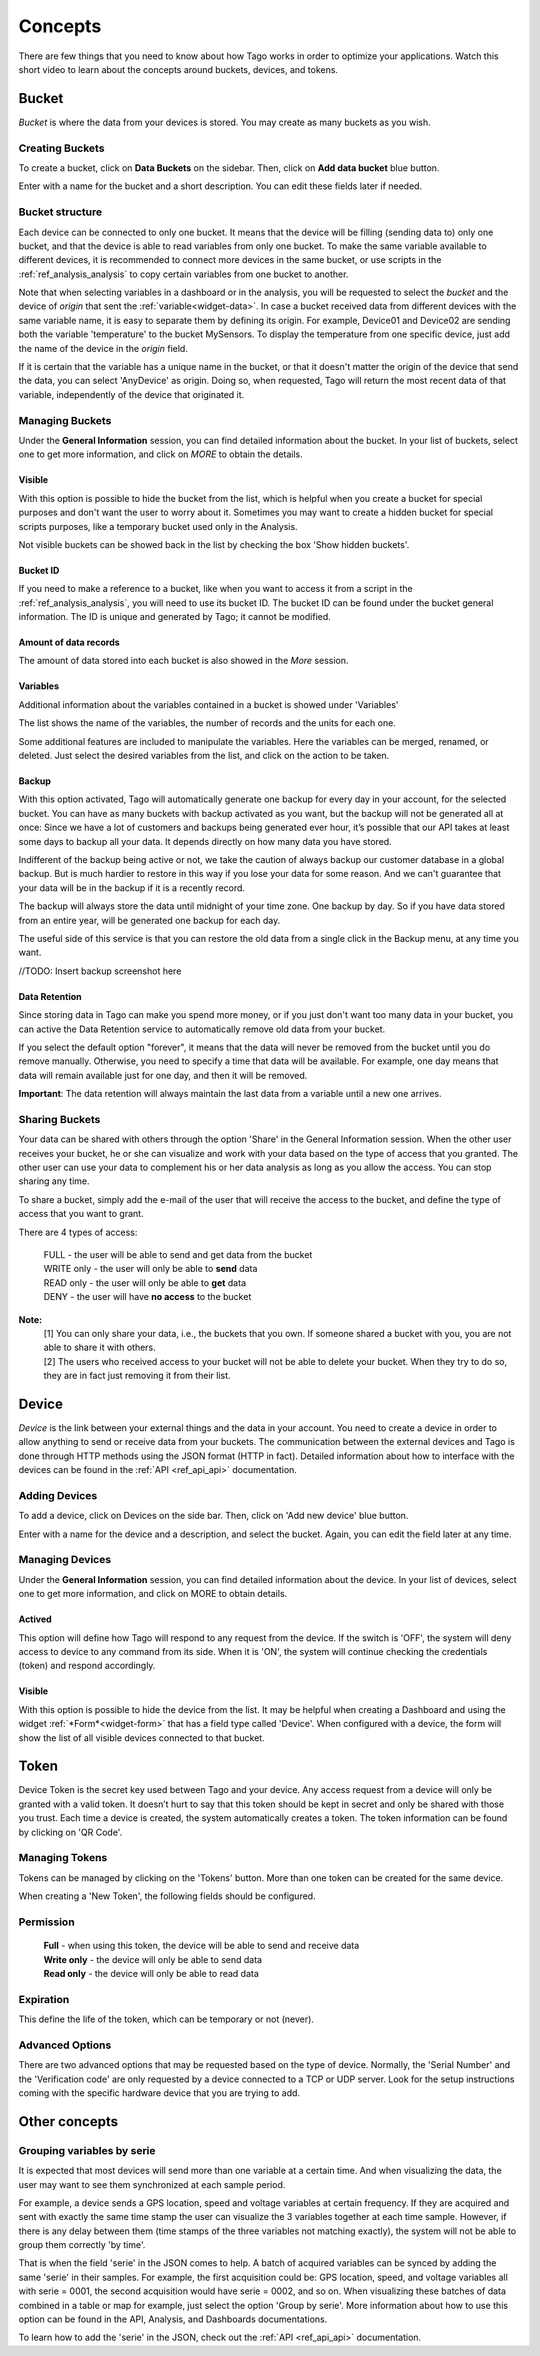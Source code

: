 
.. _ref_concepts:

########
Concepts
########
There are few things that you need to know about how Tago works in order to optimize your applications.
Watch this short video to learn about the concepts around buckets, devices, and tokens.

.. raw:: html

	 <video style="max-width: 100%;" preload="none" src="_static/concepts/Tago_Tech_Concept.mp4"   controls></video><br><br>


.. _ref_concepts_bucket:

******
Bucket
******

*Bucket* is where the data from your devices is stored. You may create as many buckets as you wish.


Creating Buckets
****************

To create a bucket, click on **Data Buckets** on the sidebar. Then, click on **Add data bucket** blue button.

Enter with a name for the bucket and a short description. You can edit these fields later if needed.

.. raw:: html

	 <video style="max-width: 100%;" preload="none" src="_static/concepts/create_bucket.mp4"   controls></video><br><br>

.. _ref_concepts_bucket_structure
Bucket structure
****************

Each device can be connected to only one bucket. It means that the device will be filling (sending data to) only one bucket,
and that the device is able to read variables from only one bucket. To make the same variable available to different devices, it is recommended to
connect more devices in the same bucket, or use scripts in the :ref:`ref_analysis_analysis` to copy certain variables from one bucket to another.

Note that when selecting variables in a dashboard or in the analysis, you will be requested to select the *bucket* and the device of *origin* that sent the :ref:`variable<widget-data>`.
In case a bucket received data from different devices with the same variable name, it is easy to separate them by defining its origin.
For example, Device01 and Device02 are sending both the variable 'temperature' to the bucket MySensors.
To display the temperature from one specific device, just add the name of the device in the *origin* field.

If it is certain that the variable has a unique name in the bucket, or that it doesn't matter the origin of the device that send the data, you can select 'AnyDevice' as origin.
Doing so, when requested, Tago will return the most recent data of that variable, independently of the device that originated it.


Managing Buckets
****************

Under the **General Information** session, you can find detailed information about the bucket.
In your list of buckets, select one to get more information, and click on *MORE* to obtain the details.

Visible
=======

With this option is possible to hide the bucket from the list, which is helpful when you create a bucket for special purposes and don't want the user to worry about it.
Sometimes you may want to create a hidden bucket for special scripts purposes, like a temporary bucket used only in the Analysis.

.. image:: _static/concepts/more.png
	:width: 70%
	:align: center

Not visible buckets can be showed back in the list by checking the box 'Show hidden buckets'.

.. image:: _static/concepts/hiddenicon.png
	:width: 70%
	:align: center

Bucket ID
=========
If you need to make a reference to a bucket, like when you want to access it from a script in the :ref:`ref_analysis_analysis`, you will need to use its bucket ID.
The bucket ID can be found under the bucket general information. The ID is unique and generated by Tago; it cannot be modified.

.. image:: _static/concepts/id_bucket.png
	:width: 70%
	:align: center

Amount of data records
======================
The amount of data stored into each bucket is also showed in the *More* session.

Variables
=========

Additional information about the variables contained in a bucket is showed under 'Variables'

.. image:: _static/concepts/variableicon.png
	:width: 70%
	:align: center

The list shows the name of the variables, the number of records and the units for each one.

Some additional features are included to manipulate the variables. Here the variables can be merged, renamed, or deleted. Just select the desired variables from the list, and click on the action to be taken.

.. image:: _static/concepts/renamevariables.png
	:width: 70%
	:align: center

.. _ref_concepts_sharing_bucket:

Backup
======
With this option activated, Tago will automatically generate one backup for every day in your account, for the selected bucket. You can have as many buckets with backup activated as you want, but the backup will not be generated all at once: Since we have a lot of customers and backups being generated ever hour, it’s possible that our API takes at least some days to backup all your data. It depends directly on how many data you have stored.

Indifferent of the backup being active or not, we take the caution of always backup our customer database in a global backup. But is much hardier to restore in this way if you lose your data for some reason. And we can't guarantee that your data will be in the backup if it is a recently record.

.. image:: _static/concepts/bucket_backup.png
	:width: 70%
	:align: center

The backup will always store the data until midnight of your time zone. One backup by day. So if you have data stored from an entire year, will be generated one backup for each day. 

The useful side of this service is that you can restore the old data from a single click in the Backup menu, at any time you want. 

//TODO: Insert backup screenshot here

.. image:: _static/concepts/bucket_backup.png
	:width: 70%
	:align: center

Data Retention
==============
Since storing data in Tago can make you spend more money, or if you just don't want too many data in your bucket, you can active the Data Retention service to automatically remove old data from your bucket.

If you select the default option "forever", it means that the data will never be removed from the bucket until you do remove manually. Otherwise, you need to specify a time that data will be available. For example, one day means that data will remain available just for one day, and then it will be removed.

**Important**: The data retention will always maintain the last data from a variable until a new one arrives.

Sharing Buckets
***************
Your data can be shared with others through the option 'Share' in the General Information session.
When the other user receives your bucket, he or she can visualize and work with your data based on the type of access that you granted.
The other user can use your data to complement his or her data analysis as long as you allow the access. You can stop sharing any time.

.. image:: _static/concepts/bucketshareicon.png
	:width: 70%
	:align: center

To share a bucket, simply add the e-mail of the user that will receive the access to the bucket, and define the type of access that you want to grant.

.. image:: _static/concepts/bucket_share_email.png
	:width: 70%
	:align: center

There are 4 types of access:

 | FULL - the user will be able to send and get data from the bucket

 | WRITE only - the user will only be able to **send** data

 | READ only - the user will only be able to **get** data

 | DENY - the user will have **no access** to the bucket

**Note:**
 | [1] You can only share your data, i.e., the buckets that you own. If someone shared a bucket with you, you are not able to share it with others.

 | [2] The users who received access to your bucket will not be able to delete your bucket. When they try to do so, they are in fact just removing it from their list.

.. _ref_concepts_device:

******
Device
******

*Device* is the link between your external things and the data in your account. You need to create a device in order to allow anything to send or receive data from your buckets.
The communication between the external devices and Tago is done through HTTP methods using the JSON format (HTTP in fact).
Detailed information about how to interface with the devices can be found in the :ref:`API <ref_api_api>` documentation.

Adding Devices
**************

To add a device, click on Devices on the side bar. Then, click on 'Add new device' blue button.

Enter with a name for the device and a description, and select the bucket. Again, you can edit the field later at any time.

.. raw:: html

	 <video style="max-width: 100%;" preload="none" src="_static/concepts/add_device.mp4"   controls></video><br><br>

.. _ref_concepts_manag_device:

Managing Devices
****************

Under the **General Information** session, you can find detailed information about the device.
In your list of devices, select one to get more information, and click on MORE to obtain details.

Actived
=======

This option will define how Tago will respond to any request from the device.
If the switch is 'OFF', the system will deny access to device to any command from its side. When it is 'ON', the system will continue checking the credentials (token) and respond accordingly.

Visible
=======

With this option is possible to hide the device from the list.
It may be helpful when creating a Dashboard and using the widget :ref:`*Form*<widget-form>` that has a field type called 'Device'.
When configured with a device, the form will show the list of all visible devices connected to that bucket.

.. _ref_concepts_token:

*****
Token
*****

Device Token is the secret key used between Tago and your device. Any access request from a device will only be granted with a valid token. It doesn’t hurt to say that this token should be kept in secret and only be shared with those you trust.
Each time a device is created, the system automatically creates a token. The token information can be found by clicking on 'QR Code'.

.. image:: _static/concepts/token.png
	:width: 90%
	:align: center


Managing Tokens
****************

Tokens can be managed by clicking on the 'Tokens' button. More than one token can be created for the same device.

.. image:: _static/concepts/new_token.png
	:width: 90%
	:align: center

When creating a 'New Token', the following fields should be configured.

Permission
**********

 | **Full** - when using this token, the device will be able to send and receive data

 | **Write only** - the device will only be able to send data

 | **Read only** - the device will only be able to read data


Expiration
**********

This define the life of the token, which can be temporary or not (never).

Advanced Options
****************

There are two advanced options that may be requested based on the type of device. Normally, the 'Serial Number' and the 'Verification code' are only requested by a device connected to a TCP or UDP server.
Look for the setup instructions coming with the specific hardware device that you are trying to add.

.. image:: _static/concepts/advanced.png
	:width: 30%
	:align: center

**************
Other concepts
**************

.. _concepts-serie:

Grouping variables by serie
***************************

It is expected that most devices will send more than one variable at a certain time.
And when visualizing the data, the user may want to see them synchronized at each sample period.

For example, a device sends a GPS location, speed and voltage variables at certain frequency. If they are acquired and sent with exactly the same time stamp the user can visualize the 3 variables together at each time sample.
However, if there is any delay between them (time stamps of the three variables not matching exactly), the system will not be able to group them correctly 'by time'.

That is when the field 'serie' in the JSON comes to help. A batch of acquired variables can be synced by adding the same 'serie' in their samples.  For example, the first acquisition could be:
GPS location, speed, and voltage variables all with serie = 0001, the second acquisition would have serie = 0002, and so on. When visualizing these batches of data combined in a table or map for example, just select the option 'Group by serie'.
More information about how to use this option can be found in the API, Analysis, and Dashboards documentations.

To learn how to add the 'serie' in the JSON, check out the :ref:`API <ref_api_api>` documentation.
